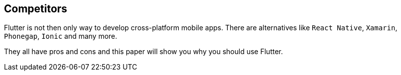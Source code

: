 == Competitors
Flutter is not then only way to develop cross-platform mobile apps. There are alternatives
like `React Native`, `Xamarin`, `Phonegap`, `Ionic` and many more.

They all have pros and cons and this paper will show you why you should use Flutter.